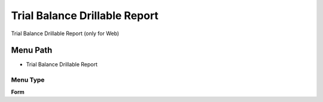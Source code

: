 
.. _functional-guide/menu/menu-trial-balance-drillable-report:

==============================
Trial Balance Drillable Report
==============================

Trial Balance Drillable Report (only for Web)

Menu Path
=========


* Trial Balance Drillable Report

Menu Type
---------
\ **Form**\ 

